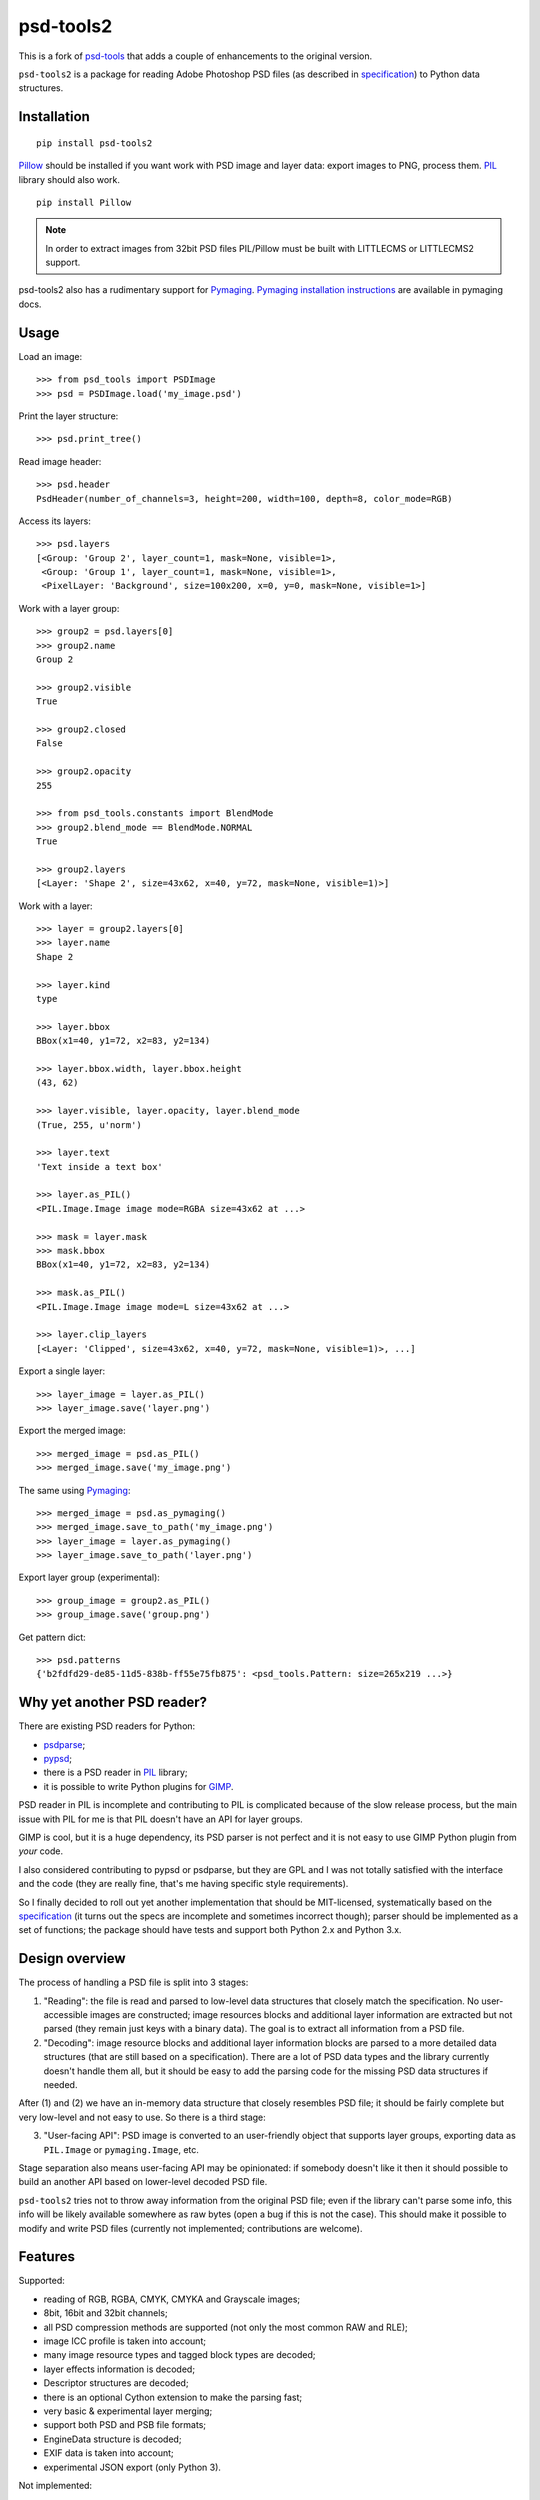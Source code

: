 psd-tools2
==========

This is a fork of psd-tools_ that
adds a couple of enhancements to the original version.

``psd-tools2`` is a package for reading Adobe Photoshop PSD files
(as described in specification_) to Python data structures.

.. _specification: https://www.adobe.com/devnet-apps/photoshop/fileformatashtml/PhotoshopFileFormats.htm

.. image:: https://img.shields.io/pypi/v/psd-tools2.svg
   :target: https://pypi.python.org/pypi/psd-tools2
   :alt: PyPI Version

.. image:: https://img.shields.io/travis/kyamagu/psd-tools/master.svg
   :alt: Build Status
   :target: https://travis-ci.org/kyamagu/psd-tools

.. _psd-tools: https://github.com/psd-tools/psd-tools


Installation
------------

::

    pip install psd-tools2

Pillow_ should be installed if you want work with PSD image and layer data:
export images to PNG, process them. PIL_ library should also work.

::

   pip install Pillow

.. note::

    In order to extract images from 32bit PSD files PIL/Pillow must be built
    with LITTLECMS or LITTLECMS2 support.

psd-tools2 also has a rudimentary support for Pymaging_.
`Pymaging installation instructions`_ are available in pymaging docs.

.. _PIL: http://www.pythonware.com/products/pil/
.. _Pillow: https://github.com/python-imaging/Pillow
.. _packbits: http://pypi.python.org/pypi/packbits/
.. _Pymaging: https://github.com/ojii/pymaging
.. _Pymaging installation instructions: http://pymaging.readthedocs.org/en/latest/usr/installation.html
.. _exifread: https://github.com/ianare/exif-py


Usage
-----

Load an image::

    >>> from psd_tools import PSDImage
    >>> psd = PSDImage.load('my_image.psd')

Print the layer structure::

    >>> psd.print_tree()

Read image header::

    >>> psd.header
    PsdHeader(number_of_channels=3, height=200, width=100, depth=8, color_mode=RGB)

Access its layers::

    >>> psd.layers
    [<Group: 'Group 2', layer_count=1, mask=None, visible=1>,
     <Group: 'Group 1', layer_count=1, mask=None, visible=1>,
     <PixelLayer: 'Background', size=100x200, x=0, y=0, mask=None, visible=1>]

Work with a layer group::

    >>> group2 = psd.layers[0]
    >>> group2.name
    Group 2

    >>> group2.visible
    True

    >>> group2.closed
    False

    >>> group2.opacity
    255

    >>> from psd_tools.constants import BlendMode
    >>> group2.blend_mode == BlendMode.NORMAL
    True

    >>> group2.layers
    [<Layer: 'Shape 2', size=43x62, x=40, y=72, mask=None, visible=1)>]

Work with a layer::

    >>> layer = group2.layers[0]
    >>> layer.name
    Shape 2

    >>> layer.kind
    type

    >>> layer.bbox
    BBox(x1=40, y1=72, x2=83, y2=134)

    >>> layer.bbox.width, layer.bbox.height
    (43, 62)

    >>> layer.visible, layer.opacity, layer.blend_mode
    (True, 255, u'norm')

    >>> layer.text
    'Text inside a text box'

    >>> layer.as_PIL()
    <PIL.Image.Image image mode=RGBA size=43x62 at ...>

    >>> mask = layer.mask
    >>> mask.bbox
    BBox(x1=40, y1=72, x2=83, y2=134)

    >>> mask.as_PIL()
    <PIL.Image.Image image mode=L size=43x62 at ...>

    >>> layer.clip_layers
    [<Layer: 'Clipped', size=43x62, x=40, y=72, mask=None, visible=1)>, ...]

Export a single layer::

    >>> layer_image = layer.as_PIL()
    >>> layer_image.save('layer.png')

Export the merged image::

    >>> merged_image = psd.as_PIL()
    >>> merged_image.save('my_image.png')

The same using Pymaging_::

    >>> merged_image = psd.as_pymaging()
    >>> merged_image.save_to_path('my_image.png')
    >>> layer_image = layer.as_pymaging()
    >>> layer_image.save_to_path('layer.png')

Export layer group (experimental)::

    >>> group_image = group2.as_PIL()
    >>> group_image.save('group.png')

Get pattern dict::

    >>> psd.patterns
    {'b2fdfd29-de85-11d5-838b-ff55e75fb875': <psd_tools.Pattern: size=265x219 ...>}


Why yet another PSD reader?
---------------------------

There are existing PSD readers for Python:

* psdparse_;
* pypsd_;
* there is a PSD reader in PIL_ library;
* it is possible to write Python plugins for GIMP_.

PSD reader in PIL is incomplete and contributing to PIL
is complicated because of the slow release process, but the main issue
with PIL for me is that PIL doesn't have an API for layer groups.

GIMP is cool, but it is a huge dependency, its PSD parser
is not perfect and it is not easy to use GIMP Python plugin
from *your* code.

I also considered contributing to pypsd or psdparse, but they are
GPL and I was not totally satisfied with the interface and the code
(they are really fine, that's me having specific style requirements).

So I finally decided to roll out yet another implementation
that should be MIT-licensed, systematically based on the specification_
(it turns out the specs are incomplete and sometimes incorrect though);
parser should be implemented as a set of functions; the package should
have tests and support both Python 2.x and Python 3.x.

.. _GIMP: http://www.gimp.org/
.. _psdparse: https://github.com/jerem/psdparse
.. _pypsd: https://code.google.com/p/pypsd


Design overview
---------------

The process of handling a PSD file is split into 3 stages:

1) "Reading": the file is read and parsed to low-level data
   structures that closely match the specification. No user-accessible
   images are constructed; image resources blocks and additional layer
   information are extracted but not parsed (they remain just keys
   with a binary data). The goal is to extract all information
   from a PSD file.

2) "Decoding": image resource blocks and additional layer
   information blocks are parsed to a more detailed data structures
   (that are still based on a specification). There are a lot of PSD
   data types and the library currently doesn't handle them all, but
   it should be easy to add the parsing code for the missing PSD data
   structures if needed.

After (1) and (2) we have an in-memory data structure that closely
resembles PSD file; it should be fairly complete but very low-level
and not easy to use. So there is a third stage:

3) "User-facing API": PSD image is converted to an user-friendly object
   that supports layer groups, exporting data as ``PIL.Image`` or
   ``pymaging.Image``, etc.

Stage separation also means user-facing API may be opinionated:
if somebody doesn't like it then it should possible to build an
another API based on lower-level decoded PSD file.

``psd-tools2`` tries not to throw away information from the original
PSD file; even if the library can't parse some info, this info
will be likely available somewhere as raw bytes (open a bug if this is
not the case). This should make it possible to modify and write PSD
files (currently not implemented; contributions are welcome).

Features
--------

Supported:

* reading of RGB, RGBA, CMYK, CMYKA and Grayscale images;
* 8bit, 16bit and 32bit channels;
* all PSD compression methods are supported (not only the most
  common RAW and RLE);
* image ICC profile is taken into account;
* many image resource types and tagged block types are decoded;
* layer effects information is decoded;
* Descriptor structures are decoded;
* there is an optional Cython extension to make the parsing fast;
* very basic & experimental layer merging;
* support both PSD and PSB file formats;
* EngineData structure is decoded;
* EXIF data is taken into account;
* experimental JSON export (only Python 3).

Not implemented:

* reading of Duotone, LAB, etc. images;
* some image resource types and tagged blocks are not decoded
  (they are attached to the result as raw bytes);
* some of the raw Descriptor values are not decoded;
* this library can't reliably blend layers together: it is possible to export
  a single layer and to export a final image, but rendering of
  e.g. layer group may produce incorrect results;
* the writing of PSD images is not implemented;
* Pymaging_ support is limited: it only supports 8bit RGB/RGBA
  images, ICC profiles are not applied, layer merging doesn't work, etc.

If you need some of unimplemented features then please file an issue
or implement it yourself (pull requests are welcome in this case).


Contributing
------------

Development happens at github: `source code <https://github.com/kyamagu/psd-tools>`__,
`bug tracker <https://github.com/kyamagu/psd-tools/issues>`__.
Feel free to submit ideas, bugs or pull requests.

In case of bugs it would be helpful to provide a small PSD file
demonstrating the issue; this file may be added to a test suite.

In order to run tests, make sure PIL/Pillow is built with LittleCMS
or LittleCMS2 support, install `tox <http://tox.testrun.org>`_ and type

::

    tox

Install Sphinx to generate documents::

    pip install sphinx sphinx_rtd_theme

Once installed, use ``Makefile``::

    make -C docs html

from the source checkout.

The license is MIT.

Acknowledgments
---------------

Great thanks to the original `psd-tools` author Mikhail Korobov.
A full list of contributors can be found here:
https://github.com/kyamagu/psd-tools/blob/master/AUTHORS.txt
